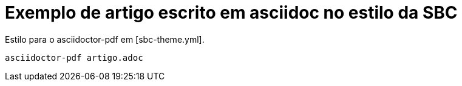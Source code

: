 = Exemplo de artigo escrito em asciidoc no estilo  da SBC

Estilo para o asciidoctor-pdf em [sbc-theme.yml].

[source]
----
asciidoctor-pdf artigo.adoc
----

